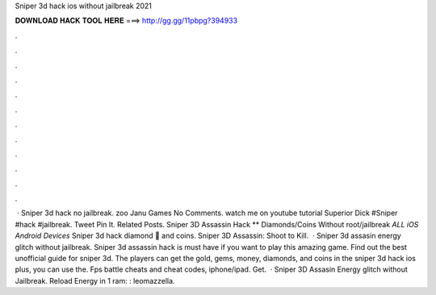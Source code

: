 Sniper 3d hack ios without jailbreak 2021

𝐃𝐎𝐖𝐍𝐋𝐎𝐀𝐃 𝐇𝐀𝐂𝐊 𝐓𝐎𝐎𝐋 𝐇𝐄𝐑𝐄 ===> http://gg.gg/11pbpg?394933

.

.

.

.

.

.

.

.

.

.

.

.

 · Sniper 3d hack no jailbreak. zoo Janu Games No Comments. watch me on youtube tutorial Superior Dick #Sniper #hack #jailbreak. Tweet Pin It. Related Posts. Sniper 3D Assassin Hack ** Diamonds/Coins Without root/jailbreak *ALL iOS Android Devices* Sniper 3d hack diamond 💎 and coins. Sniper 3D Assassin: Shoot to Kill.  · Sniper 3d assasin energy glitch without jailbreak. Sniper 3d assassin hack is must have if you want to play this amazing game. Find out the best unofficial guide for sniper 3d. The players can get the gold, gems, money, diamonds, and coins in the sniper 3d hack ios plus, you can use the. Fps battle cheats and cheat codes, iphone/ipad. Get.  · Sniper 3D Assasin Energy glitch without Jailbreak. Reload Energy in 1 ram: : leomazzella.